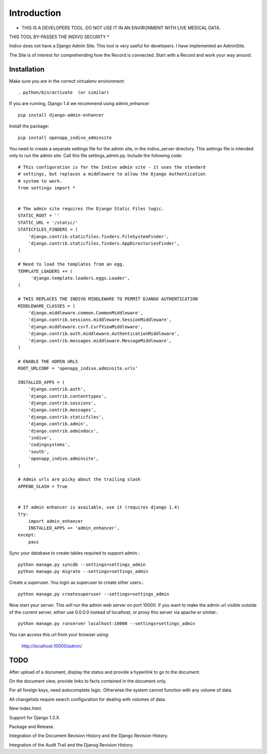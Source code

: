 Introduction
============

* THIS IS A DEVELOPERS TOOL. DO NOT USE IT IN AN ENVIRONMENT WITH LIVE MEDICAL DATA.
THIS TOOL BY-PASSES THE INDIVO SECURITY *

Indivo does not have a Django Admin Site. This tool is very useful for developers.
I have implemented an AdminSite.

The Site is of interest for comprehending how the Record is connected. Start with
a Record and work your way around.

Installation
------------

Make sure you are in the correct virtualenv environment::

    . python/bin/activate  (or similar)

If you are running, Django 1.4 we recommend using admin_enhancer ::

    pip install django-admin-enhancer

Install the package::

    pip install openapp_indivo_adminsite

You need to create a separate settings file for the admin site, in the indivo_server
directory. This settings file is intended only to run the admin site. Call this 
file settings_admin.py. Include the following code::


    # This configuration is for the Indivo admin site - it uses the standard
    # settings, but replaces a middleware to allow the Django Authentication
    # system to work.
    from settings import *


    # The admin site requires the Django Static Files logic.
    STATIC_ROOT = ''
    STATIC_URL = '/static/'
    STATICFILES_FINDERS = (
        'django.contrib.staticfiles.finders.FileSystemFinder',
        'django.contrib.staticfiles.finders.AppDirectoriesFinder',
    )

    # Need to load the templates from an egg.
    TEMPLATE_LOADERS += (
         'django.template.loaders.eggs.Loader',
    )

    # THIS REPLACES THE INDIVO MIDDLEWARE TO PERMIT DJANGO AUTHENTICATION
    MIDDLEWARE_CLASSES = (
        'django.middleware.common.CommonMiddleware',
        'django.contrib.sessions.middleware.SessionMiddleware',
        'django.middleware.csrf.CsrfViewMiddleware',
        'django.contrib.auth.middleware.AuthenticationMiddleware',
        'django.contrib.messages.middleware.MessageMiddleware',
    )

    # ENABLE THE ADMIN URLS
    ROOT_URLCONF = 'openapp_indivo.adminsite.urls'

    INSTALLED_APPS = (
        'django.contrib.auth',
        'django.contrib.contenttypes',
        'django.contrib.sessions',
        'django.contrib.messages',
        'django.contrib.staticfiles',
        'django.contrib.admin',
        'django.contrib.admindocs',
        'indivo',
        'codingsystems',
        'south',
        'openapp_indivo.adminsite',
    )

    # Admin urls are picky about the trailing slash
    APPEND_SLASH = True


    # If admin enhancer is available, use it (requires django 1.4)
    try:
        import admin_enhancer
        INSTALLED_APPS += 'admin_enhancer',
    except:
        pass

Sync your database to create tables required to support admin.::

    python manage.py syncdb --settings=settings_admin
    python manage.py migrate --settings=settings_admin

Create a superuser. You login as superuser to create other users.::

    python manage.py createsuperuser --settings=settings_admin

Now start your server. This will run the admin web server on port 10000.
If you want to make the admin url visible outside of the current server,
either use 0.0.0.0 instead of localhost, or proxy this server via apache or similar.::

    python manage.py runserver localhost:10000 --settings=settings_admin

You can access this url from your browser using:

    http://localhost:10000/admin/

TODO
----

After upload of a document, display the status and provide a hyperlink to go to the
document.

On the document view, provide links to facts contained in the document only.

For all foreign keys, need autocomplete logic. Otherwise the system cannot
function with any volume of data.

All changelists require search configuration for dealing with volumes of data.

New index.html.

Support for Django 1.3.X.

Package and Release.

Integration of the Document Revision History and the Django Revision History.

Integration of the Audit Trail and the Djanog Revision History.

